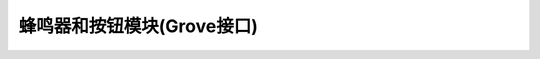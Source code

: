 .. _Grove_A3_Buzzer_ButtonModule:

==========================
蜂鸣器和按钮模块(Grove接口)
==========================



